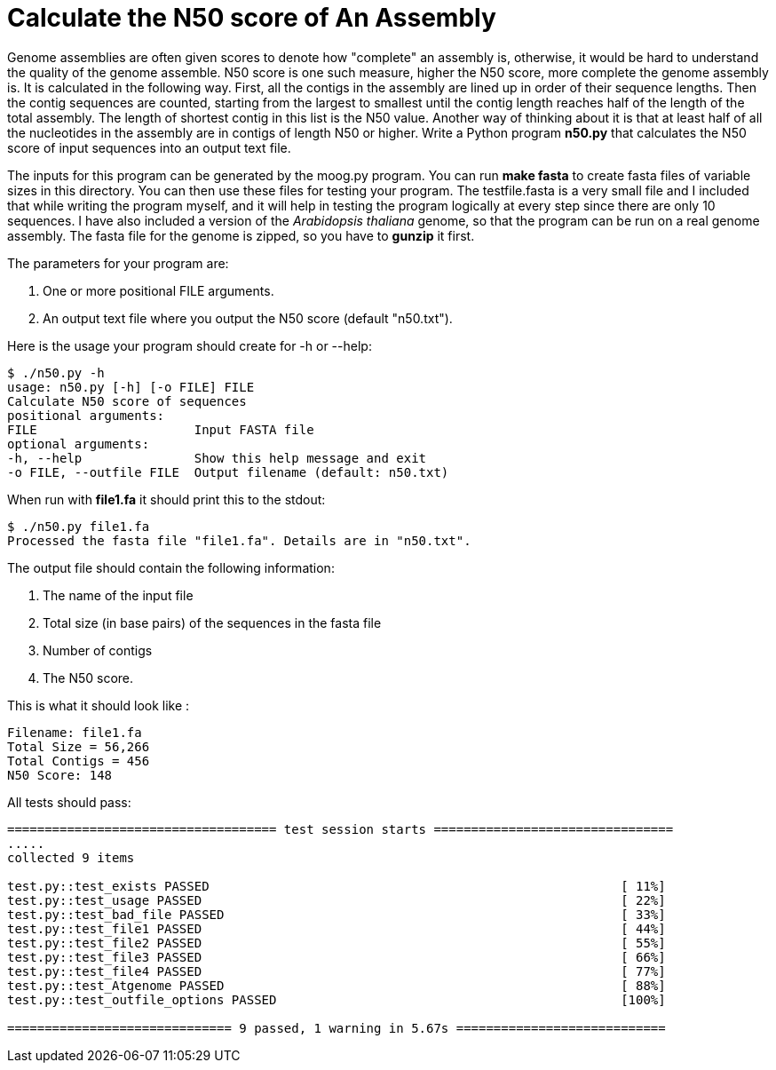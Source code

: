 # Calculate the N50 score of An Assembly

Genome assemblies are often given scores to denote how "complete" an assembly is, otherwise, it would be hard to understand the quality of the genome assemble. N50 score is one such measure, higher the N50 score, more complete the genome assembly is. It is calculated in the following way. First, all the contigs in the assembly are lined up in order of their sequence lengths. Then the contig sequences are counted, starting from the largest to smallest until the contig length reaches half of the length of the total assembly. The length of shortest contig in this list is the N50 value. Another way of thinking about it is that at least half of all the nucleotides in the assembly are in contigs of length N50 or higher.
Write a Python program *n50.py* that calculates the N50 score of input sequences into an output text file.

The inputs for this program can be generated by the moog.py program. You can run *make fasta* to create fasta files of variable sizes in this directory. You can then use these files for testing your program. The testfile.fasta is a very small file and I included that while writing the program myself, and it will help in testing the program logically at every step since there are only 10 sequences. I have also included a version of the _Arabidopsis thaliana_ genome, so that the program can be run on a real genome assembly. The fasta file for the genome is zipped, so you have to *gunzip* it first.

The parameters for your program are:

1. One or more positional FILE arguments.
2. An output text file where you output the N50 score (default "n50.txt").

Here is the usage your program should create for -h or --help:

```
$ ./n50.py -h
usage: n50.py [-h] [-o FILE] FILE
Calculate N50 score of sequences
positional arguments:
FILE                     Input FASTA file
optional arguments:
-h, --help               Show this help message and exit
-o FILE, --outfile FILE  Output filename (default: n50.txt)
```

When run with **file1.fa** it should print this to the stdout:

```
$ ./n50.py file1.fa
Processed the fasta file "file1.fa". Details are in "n50.txt".
```

The output file should contain the following information:

1. The name of the input file
2. Total size (in base pairs) of the sequences in the fasta file
3. Number of contigs
4. The N50 score.

This is what it should look like :

```
Filename: file1.fa
Total Size = 56,266
Total Contigs = 456
N50 Score: 148
```


All tests should pass:

```bash
==================================== test session starts ================================
.....
collected 9 items

test.py::test_exists PASSED                                                       [ 11%]
test.py::test_usage PASSED                                                        [ 22%]
test.py::test_bad_file PASSED                                                     [ 33%]
test.py::test_file1 PASSED                                                        [ 44%]
test.py::test_file2 PASSED                                                        [ 55%]
test.py::test_file3 PASSED                                                        [ 66%]
test.py::test_file4 PASSED                                                        [ 77%]
test.py::test_Atgenome PASSED                                                     [ 88%]
test.py::test_outfile_options PASSED                                              [100%]

============================== 9 passed, 1 warning in 5.67s ============================

```